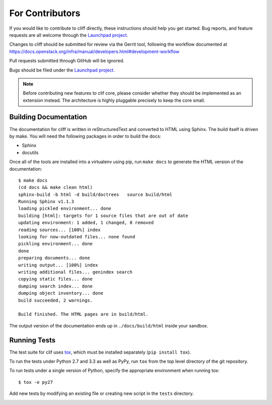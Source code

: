 ==================
 For Contributors
==================

If you would like to contribute to cliff directly, these instructions
should help you get started.  Bug reports, and feature requests are
all welcome through the `Launchpad project`_.

.. _Launchpad project: https://launchpad.net/python-cliff

Changes to cliff should be submitted for review via the Gerrit tool,
following the workflow documented at
https://docs.openstack.org/infra/manual/developers.html#development-workflow

Pull requests submitted through GitHub will be ignored.

Bugs should be filed under the `Launchpad project`_.


.. note::

  Before contributing new features to clif core, please consider
  whether they should be implemented as an extension instead. The
  architecture is highly pluggable precisely to keep the core small.

Building Documentation
======================

The documentation for cliff is written in reStructuredText and
converted to HTML using Sphinx. The build itself is driven by make.
You will need the following packages in order to build the docs:

- Sphinx
- docutils

Once all of the tools are installed into a virtualenv using
pip, run ``make docs`` to generate the HTML version of the
documentation::

    $ make docs
    (cd docs && make clean html)
    sphinx-build -b html -d build/doctrees   source build/html
    Running Sphinx v1.1.3
    loading pickled environment... done
    building [html]: targets for 1 source files that are out of date
    updating environment: 1 added, 1 changed, 0 removed
    reading sources... [100%] index                                                 
    looking for now-outdated files... none found
    pickling environment... done
    done
    preparing documents... done
    writing output... [100%] index                                                  
    writing additional files... genindex search
    copying static files... done
    dumping search index... done
    dumping object inventory... done
    build succeeded, 2 warnings.

    Build finished. The HTML pages are in build/html.
    
The output version of the documentation ends up in
``./docs/build/html`` inside your sandbox.

Running Tests
=============

The test suite for clif uses tox_, which must be installed separately
(``pip install tox``).

To run the tests under Python 2.7 and 3.3 as well as PyPy, run ``tox``
from the top level directory of the git repository.

To run tests under a single version of Python, specify the appropriate
environment when running tox::

  $ tox -e py27

Add new tests by modifying an existing file or creating new script in
the ``tests`` directory.

.. _tox: http://codespeak.net/tox

.. _developer-templates:
